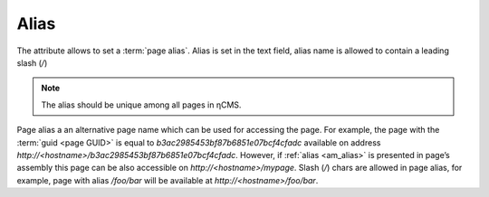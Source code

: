 .. _am_alias:

Alias
=====

The attribute allows to set a :term:`page alias`.
Alias is set in the text field, alias name is
allowed to contain a leading slash (`\/`)

.. note::

    The alias should be unique among all pages in ηCMS.


Page alias a an alternative page name which can be used for accessing the page.
For example, the page with the :term:`guid <page GUID>` is equal to `b3ac2985453bf87b6851e07bcf4cfadc`
available on address `http://<hostname>/b3ac2985453bf87b6851e07bcf4cfadc`.
However, if :ref:`alias <am_alias>` is presented in page’s assembly
this page can be also accessible on `http://<hostname>/mypage`.
Slash (`\/`) chars are allowed in page alias, for example, page with alias `/foo/bar`
will be available at `http://<hostname>/foo/bar`.
